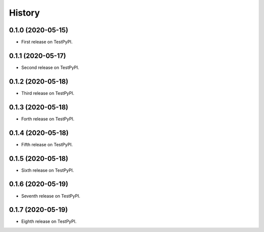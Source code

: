 =======
History
=======

0.1.0 (2020-05-15)
------------------

* First release on TestPyPI.

0.1.1 (2020-05-17)
------------------

* Second release on TestPyPI.

0.1.2 (2020-05-18)
------------------

* Third release on TestPyPI.

0.1.3 (2020-05-18)
------------------

* Forth release on TestPyPI.

0.1.4 (2020-05-18)
------------------

* Fifth release on TestPyPI.

0.1.5 (2020-05-18)
------------------

* Sixth release on TestPyPI.

0.1.6 (2020-05-19)
------------------

* Seventh release on TestPyPI.

0.1.7 (2020-05-19)
------------------

* Eighth release on TestPyPI.